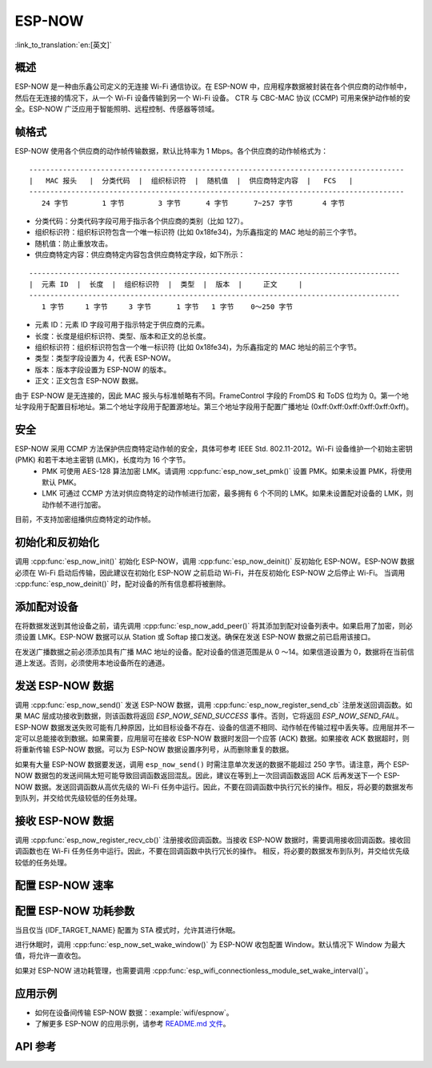 ESP-NOW
========

:link_to_translation:`en:[英文]`

概述
--------

ESP-NOW 是一种由乐鑫公司定义的无连接 Wi-Fi 通信协议。在 ESP-NOW 中，应用程序数据被封装在各个供应商的动作帧中，然后在无连接的情况下，从一个 Wi-Fi 设备传输到另一个 Wi-Fi 设备。
CTR 与 CBC-MAC 协议 (CCMP) 可用来保护动作帧的安全。ESP-NOW 广泛应用于智能照明、远程控制、传感器等领域。

帧格式
------------

ESP-NOW 使用各个供应商的动作帧传输数据，默认比特率为 1 Mbps。各个供应商的动作帧格式为：

.. highlight:: none

::

    -----------------------------------------------------------------------------------------
    |   MAC 报头   |  分类代码  |  组织标识符  |  随机值  |  供应商特定内容  |   FCS   |
    -----------------------------------------------------------------------------------------
       24 字节        1 字节        3 字节      4 字节      7~257 字节       4 字节

- 分类代码：分类代码字段可用于指示各个供应商的类别（比如 127）。
- 组织标识符：组织标识符包含一个唯一标识符 (比如 0x18fe34)，为乐鑫指定的 MAC 地址的前三个字节。
- 随机值：防止重放攻击。
- 供应商特定内容：供应商特定内容包含供应商特定字段，如下所示：

.. highlight:: none

::

    ----------------------------------------------------------------------------------------
    |  元素 ID  |  长度  |  组织标识符  |  类型  |  版本  |     正文     |
    ----------------------------------------------------------------------------------------
       1 字节     1 字节     3 字节      1 字节   1 字节    0～250 字节

- 元素 ID：元素 ID 字段可用于指示特定于供应商的元素。
- 长度：长度是组织标识符、类型、版本和正文的总长度。
- 组织标识符：组织标识符包含一个唯一标识符 (比如 0x18fe34)，为乐鑫指定的 MAC 地址的前三个字节。
- 类型：类型字段设置为 4，代表 ESP-NOW。
- 版本：版本字段设置为 ESP-NOW 的版本。
- 正文：正文包含 ESP-NOW 数据。

由于 ESP-NOW 是无连接的，因此 MAC 报头与标准帧略有不同。FrameControl 字段的 FromDS 和 ToDS 位均为 0。第一个地址字段用于配置目标地址。第二个地址字段用于配置源地址。第三个地址字段用于配置广播地址 (0xff:0xff:0xff:0xff:0xff:0xff)。

安全
--------

ESP-NOW 采用 CCMP 方法保护供应商特定动作帧的安全，具体可参考 IEEE Std. 802.11-2012。Wi-Fi 设备维护一个初始主密钥 (PMK) 和若干本地主密钥 (LMK)，长度均为 16 个字节。
    * PMK 可使用 AES-128 算法加密 LMK。请调用 :cpp:func:`esp_now_set_pmk()` 设置 PMK。如果未设置 PMK，将使用默认 PMK。
    * LMK 可通过 CCMP 方法对供应商特定的动作帧进行加密，最多拥有 6 个不同的 LMK。如果未设置配对设备的 LMK，则动作帧不进行加密。
    
目前，不支持加密组播供应商特定的动作帧。

初始化和反初始化
------------------------------------

调用 :cpp:func:`esp_now_init()` 初始化 ESP-NOW，调用  :cpp:func:`esp_now_deinit()` 反初始化 ESP-NOW。ESP-NOW 数据必须在 Wi-Fi 启动后传输，因此建议在初始化 ESP-NOW 之前启动 Wi-Fi，并在反初始化 ESP-NOW 之后停止 Wi-Fi。
当调用 :cpp:func:`esp_now_deinit()` 时，配对设备的所有信息都将被删除。

添加配对设备
-----------------

在将数据发送到其他设备之前，请先调用  :cpp:func:`esp_now_add_peer()` 将其添加到配对设备列表中。如果启用了加密，则必须设置 LMK。ESP-NOW 数据可以从 Station 或 Softap 接口发送。确保在发送 ESP-NOW 数据之前已启用该接口。

.. only:: esp32c2

    配对设备的最大数量是 20，其中加密设备的数量不超过 4，默认值是 2。如果想要修改加密设备的数量，在 Wi-Fi menuconfig 设置 :ref:`CONFIG_ESP_WIFI_ESPNOW_MAX_ENCRYPT_NUM`。

.. only:: esp32 or esp32s2 or esp32s3 or esp32c3 or esp32c6

    配对设备的最大数量是 20，其中加密设备的数量不超过 17，默认值是 7。如果想要修改加密设备的数量，在 Wi-Fi menuconfig 设置 :ref:`CONFIG_ESP_WIFI_ESPNOW_MAX_ENCRYPT_NUM`。

在发送广播数据之前必须添加具有广播 MAC 地址的设备。配对设备的信道范围是从 0 ～14。如果信道设置为 0，数据将在当前信道上发送。否则，必须使用本地设备所在的通道。

发送 ESP-NOW 数据
-----------------

调用 :cpp:func:`esp_now_send()` 发送 ESP-NOW 数据，调用  :cpp:func:`esp_now_register_send_cb` 注册发送回调函数。如果 MAC 层成功接收到数据，则该函数将返回 `ESP_NOW_SEND_SUCCESS` 事件。否则，它将返回 `ESP_NOW_SEND_FAIL`。ESP-NOW 数据发送失败可能有几种原因，比如目标设备不存在、设备的信道不相同、动作帧在传输过程中丢失等。应用层并不一定可以总能接收到数据。如果需要，应用层可在接收 ESP-NOW 数据时发回一个应答 (ACK) 数据。如果接收 ACK 数据超时，则将重新传输 ESP-NOW 数据。可以为 ESP-NOW 数据设置序列号，从而删除重复的数据。

如果有大量 ESP-NOW 数据要发送，调用 ``esp_now_send()`` 时需注意单次发送的数据不能超过 250 字节。请注意，两个 ESP-NOW 数据包的发送间隔太短可能导致回调函数返回混乱。因此，建议在等到上一次回调函数返回 ACK 后再发送下一个 ESP-NOW 数据。发送回调函数从高优先级的 Wi-Fi 任务中运行。因此，不要在回调函数中执行冗长的操作。相反，将必要的数据发布到队列，并交给优先级较低的任务处理。

接收 ESP-NOW 数据
----------------------

调用 :cpp:func:`esp_now_register_recv_cb()` 注册接收回调函数。当接收 ESP-NOW 数据时，需要调用接收回调函数。接收回调函数也在 Wi-Fi 任务任务中运行。因此，不要在回调函数中执行冗长的操作。
相反，将必要的数据发布到队列，并交给优先级较低的任务处理。

配置 ESP-NOW 速率
----------------------

.. only:: esp32 or esp32s2 or esp32s3 or esp32c2 or esp32c3

    调用 :cpp:func:`esp_wifi_config_espnow_rate()` 配置指定接口的 ESPNOW 速率。确保在配置速率之前使能接口。这个 API 应该在 :cpp:func:`esp_wifi_start()` 之后调用。

.. only:: esp32c6
    
    调用 :cpp:func:`esp_now_set_peer_rate_config()` 配置指定peer的 ESPNOW 速率。确保在配置速率之前添加peer。这个 API 应该在 :cpp:func:`esp_wifi_start()` 和 :cpp:func:`esp_now_add_peer()` 之后调用。

    .. note::

        :cpp:func:`esp_wifi_config_espnow_rate()` 已经被废弃了，请用 :cpp:func:`esp_now_set_peer_rate_config()`

配置 ESP-NOW 功耗参数
----------------------

当且仅当 {IDF_TARGET_NAME} 配置为 STA 模式时，允许其进行休眠。

进行休眠时，调用 :cpp:func:`esp_now_set_wake_window()` 为 ESP-NOW 收包配置 Window。默认情况下 Window 为最大值，将允许一直收包。

如果对 ESP-NOW 进功耗管理，也需要调用 :cpp:func:`esp_wifi_connectionless_module_set_wake_interval()`。

.. only:: SOC_WIFI_SUPPORTED

    请参考 :ref:`非连接模块功耗管理 <connectionless-module-power-save-cn>` 获取更多信息。

应用示例
----------

* 如何在设备间传输 ESP-NOW 数据：:example:`wifi/espnow`。

* 了解更多 ESP-NOW 的应用示例，请参考 `README.md 文件 <https://github.com/espressif/esp-now>`_。

API 参考
-------------

.. include-build-file:: inc/esp_now.inc
